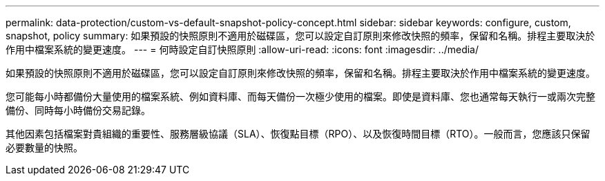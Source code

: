 ---
permalink: data-protection/custom-vs-default-snapshot-policy-concept.html 
sidebar: sidebar 
keywords: configure, custom, snapshot, policy 
summary: 如果預設的快照原則不適用於磁碟區，您可以設定自訂原則來修改快照的頻率，保留和名稱。排程主要取決於作用中檔案系統的變更速度。 
---
= 何時設定自訂快照原則
:allow-uri-read: 
:icons: font
:imagesdir: ../media/


[role="lead"]
如果預設的快照原則不適用於磁碟區，您可以設定自訂原則來修改快照的頻率，保留和名稱。排程主要取決於作用中檔案系統的變更速度。

您可能每小時都備份大量使用的檔案系統、例如資料庫、而每天備份一次極少使用的檔案。即使是資料庫、您也通常每天執行一或兩次完整備份、同時每小時備份交易記錄。

其他因素包括檔案對貴組織的重要性、服務層級協議（SLA）、恢復點目標（RPO）、以及恢復時間目標（RTO）。一般而言，您應該只保留必要數量的快照。
